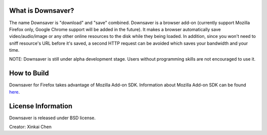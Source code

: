 What is Downsaver?
==================

The name Downsaver is "download" and "save" combined. Downsaver is a browser add-on (currently support Mozilla Firefox only, Google Chrome support will be added in the future). It makes a browser automatically save video/audio/image or any other online resources to the disk while they being loaded. In addition, since you won't need to sniff resource's URL before it's saved, a second HTTP request can be avoided which saves your bandwidth and your time.

NOTE: Downsaver is still under alpha development stage. Users without programming skills are not encouraged to use it.


How to Build
============

Downsaver for Firefox takes advantage of Mozilla Add-on SDK. Information about Mozilla Add-on SDK can be found `here`_.

.. _`here`: https://addons.mozilla.org/en-US/developers/docs/sdk/latest/


License Information
===================
Downsaver is released under BSD license.

Creator: Xinkai Chen